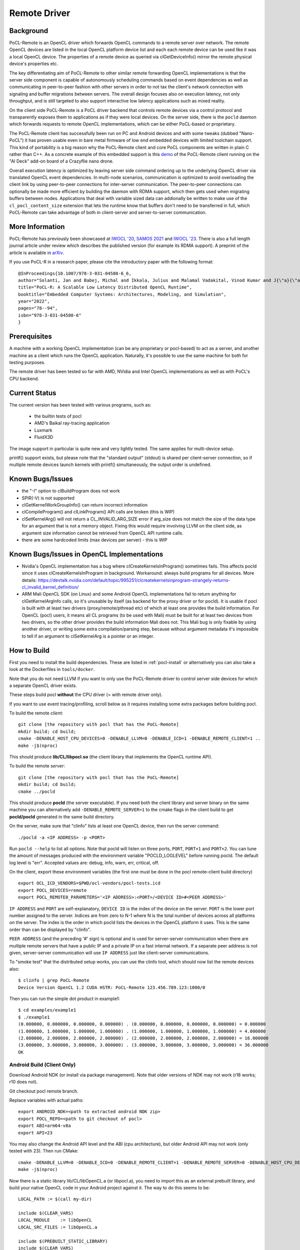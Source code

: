 =============
Remote Driver
=============

Background
----------

PoCL-Remote is an OpenCL driver which forwards OpenCL commands to
a remote server over network. The remote OpenCL devices are listed in
the local OpenCL platform device list and each each remote device can
be used like it was a local OpenCL device. The properties of a remote
device as queried via clGetDeviceInfo() mirror the remote physical
device's properties etc.

The key differentiating aim of PoCL-Remote to other similar remote
forwarding OpenCL implementations is that the server side component
is capable of autonomously scheduling commands based on event dependencies
as well as communicating in peer-to-peer fashion with other servers in order
to not tax the client's network connection with signaling and buffer
migrations between servers. The overall design focuses also on execution
latency, not only throughput, and is still targeted to also support
interactive low latency applications such as mixed reality.

On the client side PoCL-Remote is a PoCL driver backend that controls
remote devices via a control protocol and transparently exposes them to
applications as if they were local devices. On the server side, there is the
``pocld`` daemon which forwards requests to remote OpenCL implementations,
which can be either PoCL-based or proprietary.

The PoCL-Remote client has successfully been run on PC and Android devices
and with some tweaks (dubbed "Nano-PoCL") it has proven usable even in bare
metal firmware of low end embedded devices with limited toolchain support.
This kind of portability is a big reason why the PoCL-Remote client and core
PoCL components are written in plain C rather than C++. As a concrete example
of this embedded support is this `demo <https://doi.org/10.1145/3585341.3585376>`__
of the PoCL-Remote client running on the "AI Deck" add-on board of a Crazyflie
nano drone.

Overall execution latency is optimized by leaving server side command ordering
up to the underlying OpenCL driver via translated OpenCL event dependencies.
In multi-node scenarios, communication is optimized to avoid overloading the
client link by using peer-to-peer connections for inter-server communication.
The peer-to-peer connections can optionally be made more efficient by building
the daemon with RDMA support, which then gets used when migrating buffers
between nodes. Applications that deal with variable sized data can addionally
be written to make use of the ``cl_pocl_content_size`` extension that lets
the runtime know that buffers don't need to be transferred in full, which
PoCL-Remote can take advantage of both in client-server and server-to-server
communication.

More Information
----------------

PoCL-Remote has previously been showcased at
`IWOCL '20 <http://doi.org/10.1145/3388333.3388642>`__,
`SAMOS 2021 <https://doi.org/10.1007/978-3-031-04580-6_6>`__ and
`IWOCL '23 <https://doi.org/10.1145/3388333.3388642>`__.
There is also a full length journal article under review which describes the
published version (for example its RDMA support). A preprint of the article is
available in `arXiv <https://doi.org/10.48550/arXiv.2309.00407>`__.

If you use PoCL-R in a research paper, please cite the introductory paper with the following format::

  @InProceedings{10.1007/978-3-031-04580-6_6,
  author="Solanti, Jan and Babej, Michal and Ikkala, Julius and Malamal Vadakital, Vinod Kumar and J{\"a}{\"a}skel{\"a}inen, Pekka",
  title="PoCL-R: A Scalable Low Latency Distributed OpenCL Runtime",
  booktitle="Embedded Computer Systems: Architectures, Modeling, and Simulation",
  year="2022",
  pages="78--94",
  isbn="978-3-031-04580-6"
  }



Prerequisites
--------------

A machine with a working OpenCL implementation (can be any proprietary or
pocl-based) to act as a server, and another machine as a client which runs the
OpenCL application. Naturally, it's possible to use the same machine for both
for testing purposes.

The remote driver has been tested so far with AMD, NVidia and Intel OpenCL
implementations as well as with PoCL's CPU backend.

Current Status
--------------

The current version has been tested with various programs, such as:

  * the builtin tests of pocl
  * AMD's Baikal ray-tracing application
  * Luxmark
  * FluidX3D

The image support in particular is quite new and very lightly tested.
The same applies for multi-device setup.

printf() support exists, but please note that the "standard output" (stdout) is
shared per client-server connection, so if multiple remote devices launch
kernels with printf() simultaneously, the output order is undefined.

Known Bugs/Issues
-----------------

* the "-I" option to clBuildProgram does not work
* SPIR(-V) is not supported
* clGetKernelWorkGroupInfo() can return incorrect information
* clCompileProgram() and clLinkProgram() API calls are broken (this is WIP)
* clSetKernelArg() will not return a CL_INVALID_ARG_SIZE error if arg_size does not
  match the size of the data type for an argument that is not a memory object.
  Fixing this would require involving LLVM on the client side, as argument size
  information cannot be retrieved from OpenCL API runtime calls.
* there are some hardcoded limits (max devices per server) - this is WIP

Known Bugs/Issues in OpenCL Implementations
--------------------------------------------

* Nvidia's OpenCL implementation has a bug where clCreateKernelsInProgram()
  sometimes fails. This affects pocld since it uses clCreateKernelsInProgram
  in background.
  Workaround: always build programs for all devices. More details:
  https://devtalk.nvidia.com/default/topic/995251/clcreatekernelsinprogram-strangely-returns-cl_invalid_kernel_definition/

* ARM Mali OpenCL SDK (on Linux) and some Android OpenCL implementations fail
  to return anything for clGetKernelArgInfo calls,
  so it's unusable by itself (as backend for the proxy driver or for pocld).
  It is usable if pocl is built with at least two drivers (proxy/remote/pthread
  etc) of which at least one provides the build information.
  For OpenCL (pocl) users, it means all CL programs (to be used with Mali) must
  be built for at least two devices from two drivers,
  so the other driver provides the build information Mali does not.
  This Mali bug is only fixable by using another driver, or writing some extra
  compilation/parsing step, because without argument metadata
  it's impossible to tell if an argument to clSetKernelArg is a pointer or an integer.

How to Build
-------------

First you need to install the build dependencies.
These are listed in :ref:`pocl-install` or alternatively you can
also take a look at the Dockerfiles in ``tools/docker``.

Note that you do not need LLVM if you want to only use the PoCL-Remote driver
to control server side devices for which a separate OpenCL driver exists.

These steps build pocl **without** the CPU driver (= with remote driver only).

If you want to use event tracing/profiling, scroll below as it requires
installing some extra packages before building pocl.

To build the remote *client*::

    git clone [the repository with pocl that has the PoCL-Remote]
    mkdir build; cd build;
    cmake -DENABLE_HOST_CPU_DEVICES=0 -DENABLE_LLVM=0 -DENABLE_ICD=1 -DENABLE_REMOTE_CLIENT=1 ..
    make -j$(nproc)

This should produce **lib/CL/libpocl.so** (the client library that implements
the OpenCL runtime API).

To build the remote *server*::

    git clone [the repository with pocl that has the PoCL-Remote]
    mkdir build; cd build;
    cmake ../pocld

This should produce **pocld** (the server executable). If you need both the
client library and server binary on the same machine you can alternatively add
``-DENABLE_REMOTE_SERVER=1`` to the cmake flags in the client build to get
**pocld/pocld** generated in the same build directory.

On the server, make sure that "clinfo" lists at least one OpenCL device, then
run the server command::

    ./pocld -a <IP ADDRESS> -p <PORT>

Run ``pocld --help`` to list all options.
Note that pocld will listen on three ports, ``PORT``, ``PORT+1`` and ``PORT+2``.
You can tune the amount of messages produced with the environment variable
"POCLD_LOGLEVEL" before running pocld. The default log level is "err".
Accepted values are: debug, info, warn, err, critical, off.

On the client, export these environment variables (the first one must be done
in the pocl remote-client build directory) ::

    export OCL_ICD_VENDORS=$PWD/ocl-vendors/pocl-tests.icd
    export POCL_DEVICES=remote
    export POCL_REMOTE0_PARAMETERS='<IP ADDRESS>:<PORT>/<DEVICE ID>#<PEER ADDRESS>'

``IP ADDRESS`` and ``PORT`` are self-explanatory, ``DEVICE ID`` is the index of
the device on the server. ``PORT`` is the lower port number assigned to the server.
Indices are from zero to N-1 where N is the total number of devices across
all platforms on the server.
The index is the order in which pocld lists the devices in the OpenCL platform it uses.
This is the same order than can be displayed  by "clinfo".

``PEER ADDRESS`` (and the preceding '#' sign) is optional and is used for server-server
communication when there are multiple remote servers that have a public IP and
a private IP on a fast internal network. If a separate peer address is not given,
server-server communication will use ``IP ADDRESS`` just like client-server communications.

To "smoke test" that the distributed setup works, you can use the clinfo
tool, which should now list the remote devices also::

  $ clinfo | grep PoCL-Remote
  Device Version OpenCL 1.2 CUDA HSTR: PoCL-Remote 123.456.789.123:1000/0

Then you can run the simple dot product in example1::

  $ cd examples/example1
  $ ./example1
  (0.000000, 0.000000, 0.000000, 0.000000) . (0.000000, 0.000000, 0.000000, 0.000000) = 0.000000
  (1.000000, 1.000000, 1.000000, 1.000000) . (1.000000, 1.000000, 1.000000, 1.000000) = 4.000000
  (2.000000, 2.000000, 2.000000, 2.000000) . (2.000000, 2.000000, 2.000000, 2.000000) = 16.000000
  (3.000000, 3.000000, 3.000000, 3.000000) . (3.000000, 3.000000, 3.000000, 3.000000) = 36.000000
  OK

Android Build (Client Only)
~~~~~~~~~~~~~~~~~~~~~~~~~~~~

Download Android NDK (or install via package management). Note that older
versions of NDK may not work (r18 works; r10 does not).

Git checkout pocl remote branch.

Replace variables with actual paths::

    export ANDROID_NDK=<path to extracted android NDK zip>
    export POCL_REPO=<path to git checkout of pocl>
    export ABI=arm64-v8a
    export API=23

You may also change the Android API level and the ABI (cpu architecture),
but older Android API may not work (only tested with 23). Then run CMake::

    cmake -DENABLE_LLVM=0 -DENABLE_ICD=0 -DENABLE_REMOTE_CLIENT=1 -DENABLE_REMOTE_SERVER=0 -DENABLE_HOST_CPU_DEVICES=0 -DCMAKE_MAKE_PROGRAM=$ANDROID_NDK/prebuilt/linux-x86_64/bin/make -DCMAKE_TOOLCHAIN_FILE=$ANDROID_NDK/build/cmake/android.toolchain.cmake -DANDROID_NDK=$ANDROID_NDK -DCMAKE_BUILD_TYPE=Release -DANDROID_ABI=$ABI -DANDROID_NATIVE_API_LEVEL=$API $POCL_REPO
    make -j$(nproc)

Now there is a static library lib/CL/libOpenCL.a (or libpocl.a), you need to
import this as an external prebuilt library, and build your native OpenCL code
in your Android project against it.
The way to do this seems to be::

    LOCAL_PATH := $(call my-dir)

    include $(CLEAR_VARS)
    LOCAL_MODULE    := libOpenCL
    LOCAL_SRC_FILES := libOpenCL.a

    include $(PREBUILT_STATIC_LIBRARY)
    include $(CLEAR_VARS)

    LOCAL_MODULE := your-app-name
    LOCAL_SRC_FILES := your-native-sources
    LOCAL_C_INCLUDES := native-includes

    LOCAL_STATIC_LIBRARIES := libOpenCL
    include $(BUILD_SHARED_LIBRARY)

The reason for having a static library is that if you use a dynamic one,
it will quite possibly not load at all (because the lib<GPU-driver>.so will
load before libOpenCL.so, and this library on Android usually provides all
OpenCL symbols, so the dynamic linker will resolve all symbols from the GPU
driver and not bother loading pocl's libOpenCL at all).

Windows build (server only)
~~~~~~~~~~~~~~~~~~~~~~~~~~~~

Only the remote server can be built on Windows.

Note that later versions of the Khronos ICD have problems compiling with MSYS's GCC.
Git version from before Oct 3 2017 is known to compile. This is because apparently
MS decided to forbid the graphics drivers from writing to some Windows registry entries in
some later versions of Windows 10, and the Khronos ICD couldn't find the list of OpenCL
implementations in the same Windows registry entries as before, so the Khronos ICD
gained some new code which uses new & awesome way to enumerate the OpenCL implementations
- but this code does not compile under MSYS.

Possible workaround (untested): manually add OpenCL implementations to old registry paths
(example is in https://github.com/KhronosGroup/OpenCL-ICD-Loader/blob/master/README.txt).

First, install MSYS2 from https://www.msys2.org/; only tested the x86_64
version has been tested. Follow the instructions to update all MSYS2 packages.
Then install CMake, GCC and friends::

    pacman -S cmake make gcc patch

Download Khronos ICD loader from https://github.com/KhronosGroup/OpenCL-ICD-Loader
and Khronos OpenCL headers from https://github.com/KhronosGroup/OpenCL-Headers

* put the PoCL-Remote and ICD loader sources in ``$HOME/pocl`` and ``$HOME/ICD``

* patch the ICD loader with ``<pocl_sources>/tools/patches/windows_khronos_icd.patch``

* from the OpenCL headers, take the "CL" directory and put it into ``$HOME/ICD/inc/``

To build the ICD loader library::

    cd $HOME/ICD
    mkdir b
    cd b
    cmake -DCMAKE_SYSTEM_NAME=Windows -DCMAKE_BUILD_TYPE=RelWithDebInfo ..
    make -j4

To build pocl::

    cd $HOME/pocl
    mkdir b
    cd b
    cmake -DCMAKE_SYSTEM_NAME=MSYS -DCMAKE_BUILD_TYPE=RelWithDebInfo -DLIBOPENCL=$HOME/ICD/b ../pocld
    make -j8

This will result in pocld.exe in ``$HOME/pocl/b`` directory. This requires a few DLLs:

*  ``msys-2.0.dll  msys-gcc_s-seh-1.dll  msys-stdc++-6.dll`` from ``$MSYS/usr/bin``
*  ``libOpenCL.dll``  from ``$HOME/ICD/b/bin``

These can be copied into the same directory as pocld.exe. The binary is quite large;
if debugging symbols are not needed, ``strip.exe`` command works as on Linux.


Event Tracing
-------------

It's possible to use LTTNG to trace both the server and the client library.
To install lttng on Ubuntu, run this as root / sudo::

     apt install lttng-tools lttng-modules-dkms liblttng-ust-dev liblttng-ctl-dev

You must now rebuild pocl. It should pick up LTTNG automatically, if it does not,
clean the build directory and rerun cmake.


Using LTTNG
~~~~~~~~~~~

First, check that lttng-sessiond is running. If it's not, start it::

    lttng-sessiond --daemonize

Then launch the pocld server / OpenCL client app / both. Note that LTTNG sessiond
registers userspace events only AFTER the program has started and loaded the lttng
library. This is OK for the server, but a problem for the client, since many OpenCL
clients immediately start execution. There is an environment variable to help
with this: ``POCL_STARTUP_DELAY=<N>`` where N is the delay in seconds. You'll also
need to enable tracing for the client application with ``POCL_TRACING`` so::

    POCL_STARTUP_DELAY=<N> POCL_TRACING=lttng application [arguments]

To create a LTTNG session::

    lttng create <session-name>

Now list the userspace events::

    lttng list --userspace

You should see "pocl_trace:" events for the client, and "pocld_trace:" events
for the server. Enable the ones you care about, or all::

    lttng enable-event --userspace pocl_trace:*
    lttng enable-event --userspace pocld_trace:*

You can trace any number/combination of events, and also kernelspace events
(probably requires root).

To start tracing::

    lttng start

To stop tracing::

    lttng stop

To destroy session (this merely destroys session in the daemon, does not delete data)::

    lttng destroy

Now you have tracing data in ``$HOME/lttng-traces/<session-name>-<date>-<time>``
directory. You can view them using "babeltrace" tool, or eclipse-based "trace compass",
or possibly other tools.

Viewing Traces
~~~~~~~~~~~~~~
For this you'll need chrome/chromium, ruby and babeltrace installed.
START_TIME and END_TIME are optional - they define a time
slice to pick from the log. If not defined, the entire
trace log will be converted to JSON (Warning : large logs can be a problem).

To convert binary LTTNG trace format to text, then to JSON, run::

    cd $HOME/lttng-traces/<session-name>-<date>-<time>
    babeltrace --clock-seconds . >/tmp/trace.text
    ruby <pocl_source>/tools/scripts/babel_parse.rb -o OUTPUT_FILE [-s START_TIME] [-e END_TIME] /tmp/trace.txt [/tmp/trace2.txt ...]

To view the JSON trace, open Google Chrome/Chromium, type ``chrome://tracing``,
click Load, and find ``/tmp/trace.json``.

Remote and Local Traces
~~~~~~~~~~~~~~~~~~~~~~~

It's possible to combine local and remote tracing outputs to get a full view
of what's happening over network. Note that this requires LTTNG installed on
servers as well, plus it requires very precisely synchronized time between all
involved machines (1 microsecond or so should be good enough). The simplest
way to achieve that seems to have all machines are equipped with an Intel NIC,
and then setup PTP (Precision time protocol). Note that PTP requires hardware
support from *every* network device in path to achieve sub-microsecond precision.


Implementation Notes
--------------------

Although PoCL-R has been in development for several years it has only seen
limited testing outside the original lab since it has not been publicly available.

* The current implementation is asynchronous across multiple command queues, but
  blocking within a command queue. In other words, multiple CQs progress
  in parallel, but each enqueued command has an implicit clFinish() and
  there is network communication before the next command is launched.
  This is a key bottleneck that will be resolved in a future version.

* For the time being the client side part of PoCL-Remote must be built with the
  ``ENABLE_LOADABLE_DRIVERS`` build option set to ``OFF``.

* SPIR(-V) is not supported and the respective extension is masked out from
  remote devices' extension lists by pocld.

* There is no authentication or encryption whatsoever of network traffic. Don't
  use PoCL-Remote outside of closed private networks.

* Synchronous commands (like clCreate* / clBuildProgram etc) are run in a separate thread.

* There are two separate network connections (TCP ports) used by the driver;
  one is for large transfers (like buffer transfers) and the other for fast / small
  transfers (clEnqueueNDRange).

* The client and server CPUs must be both little-endian, but may differ in
  pointer size, although things may break in unexpected ways if using images
  or buffers larger than 4G.
